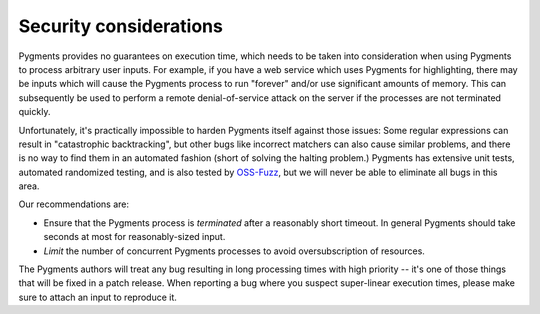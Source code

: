 Security considerations
-----------------------

Pygments provides no guarantees on execution time, which needs to be taken
into consideration when using Pygments to process arbitrary user inputs. For
example, if you have a web service which uses Pygments for highlighting, there
may be inputs which will cause the Pygments process to run "forever" and/or use
significant amounts of memory. This can subsequently be used to perform a
remote denial-of-service attack on the server if the processes are not
terminated quickly.

Unfortunately, it's practically impossible to harden Pygments itself against 
those issues: Some regular expressions can result in "catastrophic 
backtracking", but other bugs like incorrect matchers can also
cause similar problems, and there is no way to find them in an automated fashion
(short of solving the halting problem.) Pygments has extensive unit tests, 
automated randomized testing, and is also tested by `OSS-Fuzz <https://github.com/google/oss-fuzz/tree/master/projects/pygments>`_, 
but we will never be able to eliminate all bugs in this area.

Our recommendations are:

* Ensure that the Pygments process is *terminated* after a reasonably short
  timeout. In general Pygments should take seconds at most for reasonably-sized
  input.
* *Limit* the number of concurrent Pygments processes to avoid oversubscription
  of resources.

The Pygments authors will treat any bug resulting in long processing times with
high priority -- it's one of those things that will be fixed in a patch release.
When reporting a bug where you suspect super-linear execution times, please make
sure to attach an input to reproduce it.